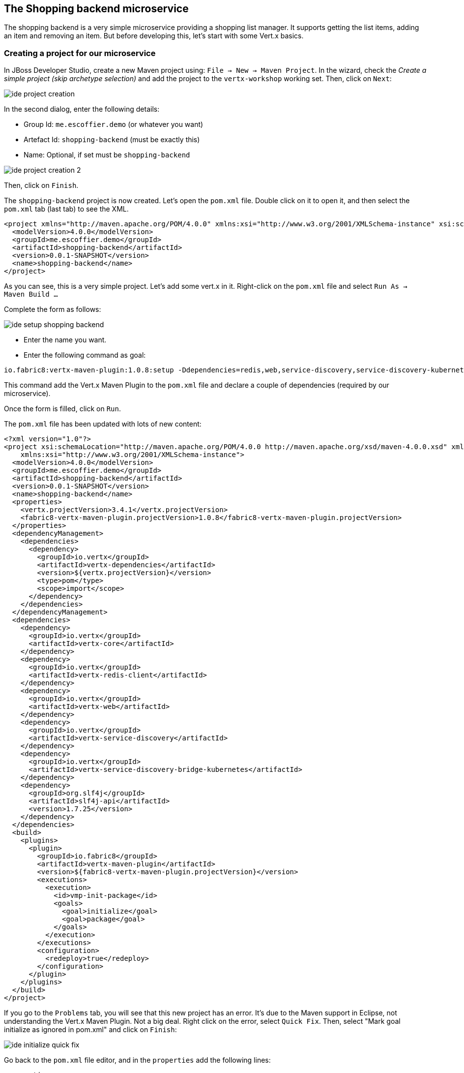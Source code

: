 == The Shopping backend microservice

The shopping backend is a very simple microservice providing a shopping list manager. It supports getting the list items, adding an item and removing an item. But before developing this, let's start with some Vert.x basics.

=== Creating a project for our microservice

In JBoss Developer Studio, create a new Maven project using: `File -> New -> Maven Project`. In the wizard, check the _Create a simple project (skip archetype selection)_ and add the project to the `vertx-workshop` working set. Then, click on `Next`:

image:images/ide-project-creation.png[]

In the second dialog, enter the following details:

* Group Id: `me.escoffier.demo` (or whatever you want)
* Artefact Id: `shopping-backend` (must be exactly this)
* Name: Optional, if set must be `shopping-backend`

image:images/ide-project-creation-2.png[]

Then, click on `Finish`.

The `shopping-backend` project is now created. Let's open the `pom.xml` file. Double click on it to open it, and then select the `pom.xml` tab (last tab) to see the XML.

[source, xml]
----
<project xmlns="http://maven.apache.org/POM/4.0.0" xmlns:xsi="http://www.w3.org/2001/XMLSchema-instance" xsi:schemaLocation="http://maven.apache.org/POM/4.0.0 http://maven.apache.org/xsd/maven-4.0.0.xsd">
  <modelVersion>4.0.0</modelVersion>
  <groupId>me.escoffier.demo</groupId>
  <artifactId>shopping-backend</artifactId>
  <version>0.0.1-SNAPSHOT</version>
  <name>shopping-backend</name>
</project>
----

As you can see, this is a very simple project. Let's add some vert.x in it. Right-click on the `pom.xml` file and select `Run As -> Maven Build ...`

Complete the form as follows:

image:images/ide-setup-shopping-backend.png[]

* Enter the name you want.
* Enter the following command as goal:

[source]
----
io.fabric8:vertx-maven-plugin:1.0.8:setup -Ddependencies=redis,web,service-discovery,service-discovery-kubernetes,org.slf4j:slf4j-api:1.7.25
----

This command add the Vert.x Maven Plugin to the `pom.xml` file and declare a couple of dependencies (required by our microservice).

Once the form is filled, click on `Run`.

The `pom.xml` file has been updated with lots of new content:

[source, xml]
----
<?xml version="1.0"?>
<project xsi:schemaLocation="http://maven.apache.org/POM/4.0.0 http://maven.apache.org/xsd/maven-4.0.0.xsd" xmlns="http://maven.apache.org/POM/4.0.0"
    xmlns:xsi="http://www.w3.org/2001/XMLSchema-instance">
  <modelVersion>4.0.0</modelVersion>
  <groupId>me.escoffier.demo</groupId>
  <artifactId>shopping-backend</artifactId>
  <version>0.0.1-SNAPSHOT</version>
  <name>shopping-backend</name>
  <properties>
    <vertx.projectVersion>3.4.1</vertx.projectVersion>
    <fabric8-vertx-maven-plugin.projectVersion>1.0.8</fabric8-vertx-maven-plugin.projectVersion>
  </properties>
  <dependencyManagement>
    <dependencies>
      <dependency>
        <groupId>io.vertx</groupId>
        <artifactId>vertx-dependencies</artifactId>
        <version>${vertx.projectVersion}</version>
        <type>pom</type>
        <scope>import</scope>
      </dependency>
    </dependencies>
  </dependencyManagement>
  <dependencies>
    <dependency>
      <groupId>io.vertx</groupId>
      <artifactId>vertx-core</artifactId>
    </dependency>
    <dependency>
      <groupId>io.vertx</groupId>
      <artifactId>vertx-redis-client</artifactId>
    </dependency>
    <dependency>
      <groupId>io.vertx</groupId>
      <artifactId>vertx-web</artifactId>
    </dependency>
    <dependency>
      <groupId>io.vertx</groupId>
      <artifactId>vertx-service-discovery</artifactId>
    </dependency>
    <dependency>
      <groupId>io.vertx</groupId>
      <artifactId>vertx-service-discovery-bridge-kubernetes</artifactId>
    </dependency>
    <dependency>
      <groupId>org.slf4j</groupId>
      <artifactId>slf4j-api</artifactId>
      <version>1.7.25</version>
    </dependency>
  </dependencies>
  <build>
    <plugins>
      <plugin>
        <groupId>io.fabric8</groupId>
        <artifactId>vertx-maven-plugin</artifactId>
        <version>${fabric8-vertx-maven-plugin.projectVersion}</version>
        <executions>
          <execution>
            <id>vmp-init-package</id>
            <goals>
              <goal>initialize</goal>
              <goal>package</goal>
            </goals>
          </execution>
        </executions>
        <configuration>
          <redeploy>true</redeploy>
        </configuration>
      </plugin>
    </plugins>
  </build>
</project>
----

If you go to the `Problems` tab, you will see that this new project has an error. It's due to the Maven support in Eclipse, not understanding the Vert.x Maven Plugin. Not a big deal. Right click on the error, select `Quick Fix`. Then, select "Mark goal initialize as ignored in pom.xml" and click on `Finish`:

image:images/ide-initialize-quick-fix.png[]

Go back to the `pom.xml` file editor, and in the `properties` add the following lines:

[source, xml]
----
<properties>
    <vertx.projectVersion>3.4.1</vertx.projectVersion>
    <fabric8-vertx-maven-plugin.projectVersion>1.0.8</fabric8-vertx-maven-plugin.projectVersion>
    <!-- to add: -->
    <vertx.verticle>me.escoffier.demo.ShoppingBackendVerticle</vertx.verticle>
    <maven.compiler.source>1.8</maven.compiler.source>
    <maven.compiler.target>1.8</maven.compiler.target>
</properties>
----

The `vertx.verticle` property declares the endpoint of our application. A verticle is a Vert.x component, and it just instructs Vert.x to deploy it. The two other lines are configuring the Java version.

=== Implement our first verticle

We have declared a verticle, but we need to implement it now. Right-click on the `shopping-backend` project, then select `New -> Class`. Enter `me.escoffier.demo` as package name and `ShoppingBackendVerticle` as name. Select `io.vertx.core.AbstractVerticle` as super class. Then click on `Finish`.

Here is the generated class:

[source, java]
----
package me.escoffier.demo;

import io.vertx.core.AbstractVerticle;

public class ShoppingBackendVerticle extends AbstractVerticle {

}
----

Great, it does ... nothing, but it's a start. Add the `start` method as follows:

[source, java]
----
@Override
public void start() {
    vertx.createHttpServer()
      .requestHandler(req -> req.response().end("Hello"))
      .listen(8080);
}
----

The `start` method is called when the verticle is deployed. In the method we create an HTTP server. On each request it writes "Hello" in the response. We start the server on the port 8080.

The IDE may not like the lambda expression we used. Click on the error and select `Change project compliance and JRE to 1.8`.

=== Run our application

It's time to see what this does. Right-click on the `pom.xml` file, select `Run As -> Maven Build...`. In the form enter the following details:

image:images/ide-run-redeploy.png[]

* Name: Vert.x redeploy
* Goal: `compile vertx:run`

Then, click on `run`

This _run configuration_ compiles and runs the Vert.x application. It track source changes and redeploys the application when needed.

So, now that the application is running, open a browser to http://localhost:8080, and you should see `hello`.

Let's now update the _request handler to be:

[source, java]
----
  @Override
	public void start() {
		vertx.createHttpServer()
		.requestHandler(req -> req.response().end("Hello from " + Thread.currentThread().getName()))
		.listen(8080);
	}
----

Save the file. You will see the Maven redeploy in action. Refresh the browser. You should see: `Hello from vert.x-eventloop-thread-0`. Try to refresh it several times. It's always the same thread that is used. This is one of the core characteristics of Vert.x: verticles are single-threaded so you don't have to worry about state.

== Develop a REST API

Well, great, but we mentioned earlier we wanted a REST API to manage a shopping list. Something like:

* `GET /shopping` -> Get a JSON representation of the list
* `POST /shopping` -> Add a new item (JSON passed in the body of the request) to the list
* `DELETE /shopping/:name` -> Remove an item from the list

Implementing this _routing_ in the request handler is going to be tedious. Fortunately, Vert.x has a component named Vert.x Web to handle such kind of task. Replace the content of the class file with:

[source, java]
----
package me.escoffier.demo;

import java.util.HashMap;
import java.util.Map;

import io.vertx.core.AbstractVerticle;
import io.vertx.core.json.Json;
import io.vertx.core.json.JsonObject;
import io.vertx.ext.web.Router;
import io.vertx.ext.web.RoutingContext;
import io.vertx.ext.web.handler.BodyHandler;

public class ShoppingBackendVerticle extends AbstractVerticle {

	/**
	 * The shopping list. The key is the product name, the value the quantity.
	 */
	private Map<String, Integer> list = new HashMap<>();
	
	@Override
	public void start() {
		// The router dispatches the incoming HTTP request to the "right" route:
		Router router = Router.router(vertx);
		
		// We need to declare our routes:
		// First route, the same as before
		router.get("/").handler(rc -> rc.response().end("Hello"));
		
		// This is the route serving the list as JSON
		router.get("/shopping").handler(this::getList);
		
		// The POST route need to read the body of the request. We instructs Vert.x to 
		// parse it
		router.route().handler(BodyHandler.create());
		router.post("/shopping").handler(this::addToList);
		
		// Finally, the DELETE route get the product to delete as a path parameter ("name")
		router.delete("/shopping/:name").handler(this::deleteFromList);
					
		vertx.createHttpServer()
		  // We pass the router accept method as request handler.
		  .requestHandler(router::accept)
		  .listen(8080);
	}
	
	private void getList(RoutingContext rc) {
		// We write the JSON representation of the list as response
		rc.response().end(Json.encode(list));
	}
	
	private void addToList(RoutingContext rc) {
		// Retrieve the body as json
		JsonObject json = rc.getBodyAsJson();
		// Get the item details
		String name = json.getString("name");
		Integer quantity = json.getInteger("quantity", 1);
		
		list.put(name, quantity);
		// Return the updated list
		getList(rc);
	}
	
	private void deleteFromList(RoutingContext rc) {
		String name = rc.pathParam("name");
		// Remove the name from list
		list.remove(name);
		// Return the updated list
		getList(rc);
	}
		
}
----

Now, open your browser to: http://localhost:8080/shopping. You should see `{}`. To add items, either use a REST client (in Chrome you can use the Advanced REST client, or Curl), or run the given client adding 3 items to the list. From the workshop directory run:

[source, bash]
----
# Retrieve the shopping list
java -jar shopping-backend-client/bin/shopping-backend-client.jar -u http://localhost:8080

# Add an item to the shopping list
java -jar shopping-backend-client/bin/shopping-backend-client.jar -u http://localhost:8080 -a add -p bread
java -jar shopping-backend-client/bin/shopping-backend-client.jar -u http://localhost:8080 -a add -p croissant -q 2

# Populate the list with three items
java -jar shopping-backend-client/bin/shopping-backend-client.jar -u http://localhost:8080 -a populate

# Remove an item from the list
java -jar shopping-backend-client/bin/shopping-backend-client.jar -u http://localhost:8080 -a remove -p croissant
----

### Deploying the microservice to OpenShift

so we do have our first microservice, it's time to deploy it to OpenShift. OpenShift is a container platform, our application is going to run inside a container.

OpenShift is a distribution of Kubernetes (https://kubernetes.io). It manages the deployment and orchestration of the different containers composing your system.

image:images/openshift-architecture.png[]

OpenShift also manages building your containers and updates. We won't build the containers on our machine, but delegate this task to OpenShift. Every time we push a new version, OpenShift is going to update the running version. 

To deploy an application to OpenShift, there are several entities to create. It can be quite confusing. Let's try to understand the process:

image:images/openshift-entities.png[]

First you have source code. We create a _build_ configuration on OpenShift. So, when we send the source code to OpenShift, it knows what needs to be done, and produces a container image. This image is pushed into the OpenShift registry. Then, we create a _deployment_ configuration instructing OpenShift about how to get our application running. In most case it just creates a _pod_ (a group of container, generally 1) with our application.

But that's not enough. Our application is running but we need to access it. For this, we create a _service_. It's an internal _virtual_ address exposing the endpoint offered by our application to the other application running in OpenShift. _Services_ delegate request to a set of pods using a round robin. But, we want to access the service from outside. For this, we need a _route_, delegating request on a public URL to a _service_. 

OpenShift proposes several strategies to deploy application. For the `shopping-backend` microservice, we are going to use the _manual_ way.

Ok, let's start. The first things to do is to create a `Dockerfile` in the `shopping-backend` directory:

[source]
----
FROM openjdk:8
EXPOSE 8080
COPY target/*.jar /vertx/
WORKDIR /vertx
CMD java -jar *.jar -Dvertx.cacheDirBase=/tmp
----

Stop the application if it's still running (click on the red square in the console tab). Then, package the application: Rick-click on the `pom.xml` file -> `Run As` -> `Maven Install`.

In a terminal, navigate to the `shopping-backend` directory, and execute:

[source, bash]
----
# Create a build configuration of type binary
oc new-build --binary --name=shopping-backend -l app=shopping-backend
# Trigger the build - It sends the directory content to OpenShift
# OpenShift detects the Dockerfile and build the image
oc start-build shopping-backend --from-dir=. --follow
# Create a new application - it creates a deployment config with a service and 1 pod
oc new-app shopping-backend -l app=shopping-backend
# Create the route exposing the service
oc expose service shopping-backend
----

When everything completes, go to the OpenShift console. You should see:

image:images/oc-shopping-backend.png[]

Click on the route url. You should see `hello`. Append `/shopping` to get the (empty) shopping list. Copy the route url (the page url without `/shopping`). In another terminal, navigate to the workshop directory,  and use the shopping list client to add items:

[source, bash]
----
java -jar shopping-backend-client/bin/shopping-backend-client.jar -u http://shopping-backend-vertx-workshop.192.168.64.12.nip.io -a populate
----

(Replace the url used above with the route url)

Now refresh the page in the browser to see the shopping list. Yoohoo ! We did it. First microservice running in OpenShift.

### Going further

That was just the first step, let's improve a bit our link:4-replicas-and-redis.adoc[microservice].
